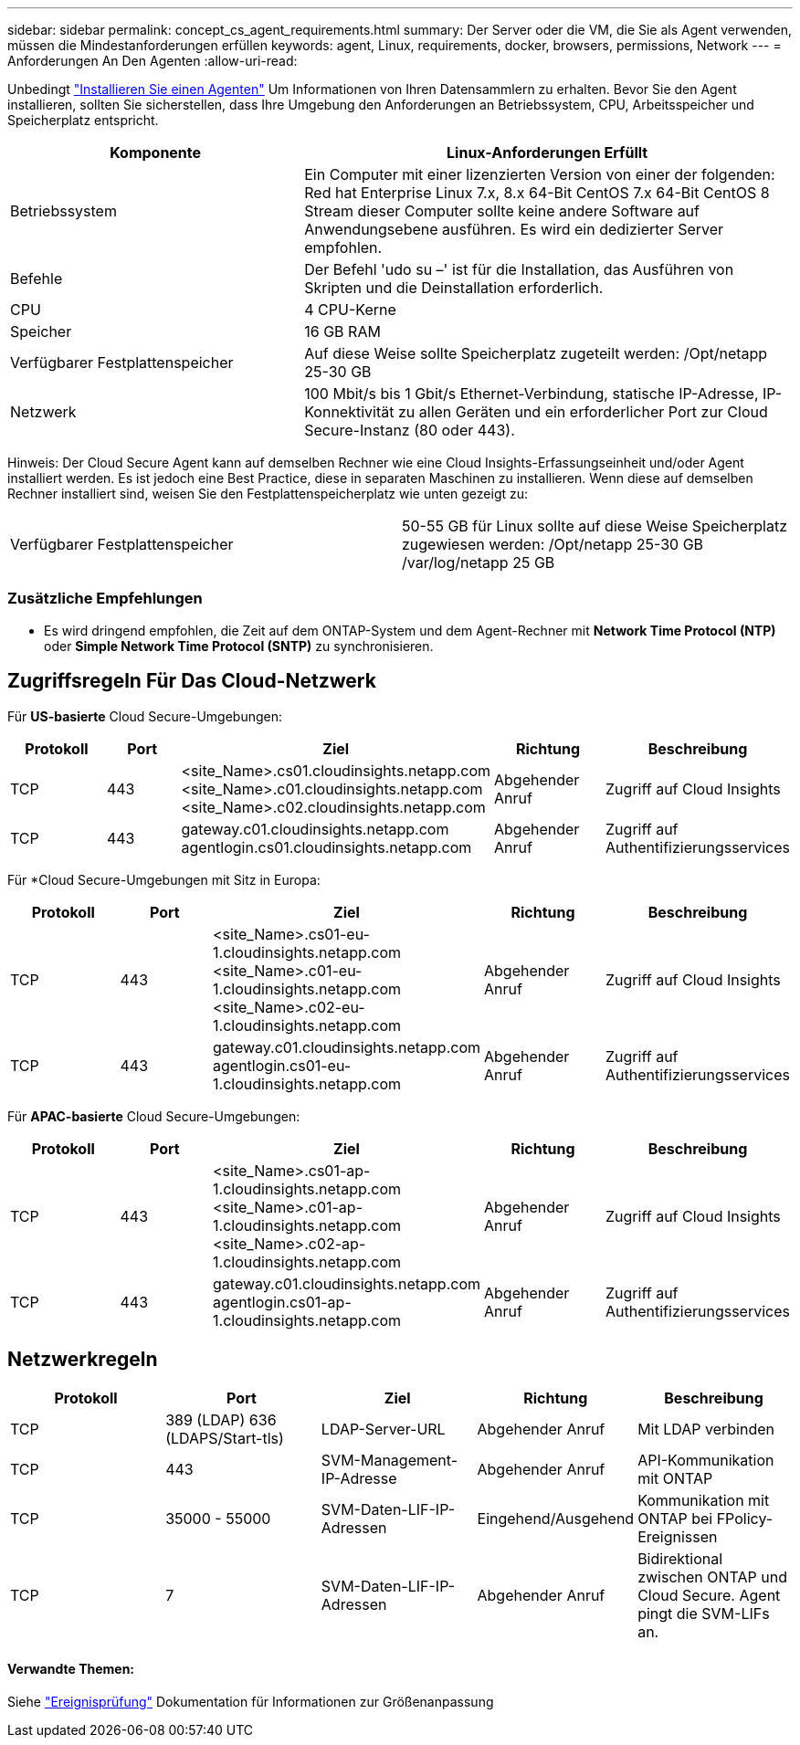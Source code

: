 ---
sidebar: sidebar 
permalink: concept_cs_agent_requirements.html 
summary: Der Server oder die VM, die Sie als Agent verwenden, müssen die Mindestanforderungen erfüllen 
keywords: agent, Linux, requirements, docker, browsers, permissions, Network 
---
= Anforderungen An Den Agenten
:allow-uri-read: 


[role="lead"]
Unbedingt link:task_cs_add_agent.html["Installieren Sie einen Agenten"] Um Informationen von Ihren Datensammlern zu erhalten. Bevor Sie den Agent installieren, sollten Sie sicherstellen, dass Ihre Umgebung den Anforderungen an Betriebssystem, CPU, Arbeitsspeicher und Speicherplatz entspricht.

[cols="36,60"]
|===
| Komponente | Linux-Anforderungen Erfüllt 


| Betriebssystem | Ein Computer mit einer lizenzierten Version von einer der folgenden: Red hat Enterprise Linux 7.x, 8.x 64-Bit CentOS 7.x 64-Bit CentOS 8 Stream dieser Computer sollte keine andere Software auf Anwendungsebene ausführen. Es wird ein dedizierter Server empfohlen. 


| Befehle | Der Befehl 'udo su –' ist für die Installation, das Ausführen von Skripten und die Deinstallation erforderlich. 


| CPU | 4 CPU-Kerne 


| Speicher | 16 GB RAM 


| Verfügbarer Festplattenspeicher | Auf diese Weise sollte Speicherplatz zugeteilt werden: /Opt/netapp 25-30 GB 


| Netzwerk | 100 Mbit/s bis 1 Gbit/s Ethernet-Verbindung, statische IP-Adresse, IP-Konnektivität zu allen Geräten und ein erforderlicher Port zur Cloud Secure-Instanz (80 oder 443). 
|===
Hinweis: Der Cloud Secure Agent kann auf demselben Rechner wie eine Cloud Insights-Erfassungseinheit und/oder Agent installiert werden. Es ist jedoch eine Best Practice, diese in separaten Maschinen zu installieren. Wenn diese auf demselben Rechner installiert sind, weisen Sie den Festplattenspeicherplatz wie unten gezeigt zu:

|===


| Verfügbarer Festplattenspeicher | 50-55 GB für Linux sollte auf diese Weise Speicherplatz zugewiesen werden: /Opt/netapp 25-30 GB /var/log/netapp 25 GB 
|===


=== Zusätzliche Empfehlungen

* Es wird dringend empfohlen, die Zeit auf dem ONTAP-System und dem Agent-Rechner mit *Network Time Protocol (NTP)* oder *Simple Network Time Protocol (SNTP)* zu synchronisieren.




== Zugriffsregeln Für Das Cloud-Netzwerk

Für *US-basierte* Cloud Secure-Umgebungen:

[cols="5*"]
|===
| Protokoll | Port | Ziel | Richtung | Beschreibung 


| TCP | 443 | <site_Name>.cs01.cloudinsights.netapp.com <site_Name>.c01.cloudinsights.netapp.com <site_Name>.c02.cloudinsights.netapp.com | Abgehender Anruf | Zugriff auf Cloud Insights 


| TCP | 443 | gateway.c01.cloudinsights.netapp.com agentlogin.cs01.cloudinsights.netapp.com | Abgehender Anruf | Zugriff auf Authentifizierungsservices 
|===
Für *Cloud Secure-Umgebungen mit Sitz in Europa:

[cols="5*"]
|===
| Protokoll | Port | Ziel | Richtung | Beschreibung 


| TCP | 443 | <site_Name>.cs01-eu-1.cloudinsights.netapp.com <site_Name>.c01-eu-1.cloudinsights.netapp.com <site_Name>.c02-eu-1.cloudinsights.netapp.com | Abgehender Anruf | Zugriff auf Cloud Insights 


| TCP | 443 | gateway.c01.cloudinsights.netapp.com agentlogin.cs01-eu-1.cloudinsights.netapp.com | Abgehender Anruf | Zugriff auf Authentifizierungsservices 
|===
Für *APAC-basierte* Cloud Secure-Umgebungen:

[cols="5*"]
|===
| Protokoll | Port | Ziel | Richtung | Beschreibung 


| TCP | 443 | <site_Name>.cs01-ap-1.cloudinsights.netapp.com <site_Name>.c01-ap-1.cloudinsights.netapp.com <site_Name>.c02-ap-1.cloudinsights.netapp.com | Abgehender Anruf | Zugriff auf Cloud Insights 


| TCP | 443 | gateway.c01.cloudinsights.netapp.com agentlogin.cs01-ap-1.cloudinsights.netapp.com | Abgehender Anruf | Zugriff auf Authentifizierungsservices 
|===


== Netzwerkregeln

[cols="5*"]
|===
| Protokoll | Port | Ziel | Richtung | Beschreibung 


| TCP | 389 (LDAP) 636 (LDAPS/Start-tls) | LDAP-Server-URL | Abgehender Anruf | Mit LDAP verbinden 


| TCP | 443 | SVM-Management-IP-Adresse | Abgehender Anruf | API-Kommunikation mit ONTAP 


| TCP | 35000 - 55000 | SVM-Daten-LIF-IP-Adressen | Eingehend/Ausgehend | Kommunikation mit ONTAP bei FPolicy-Ereignissen 


| TCP | 7 | SVM-Daten-LIF-IP-Adressen | Abgehender Anruf | Bidirektional zwischen ONTAP und Cloud Secure. Agent pingt die SVM-LIFs an. 
|===


==== Verwandte Themen:

Siehe link:concept_cs_event_rate_checker.html["Ereignisprüfung"] Dokumentation für Informationen zur Größenanpassung
